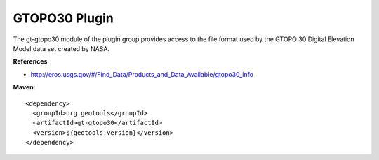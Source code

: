 GTOPO30 Plugin
--------------

The gt-gtopo30 module of the plugin group provides access to the file format used by the
GTOPO 30 Digital Elevation Model data set created by NASA.

**References**

* http://eros.usgs.gov/#/Find_Data/Products_and_Data_Available/gtopo30_info

**Maven**::
   
    <dependency>
      <groupId>org.geotools</groupId>
      <artifactId>gt-gtopo30</artifactId>
      <version>${geotools.version}</version>
    </dependency>
